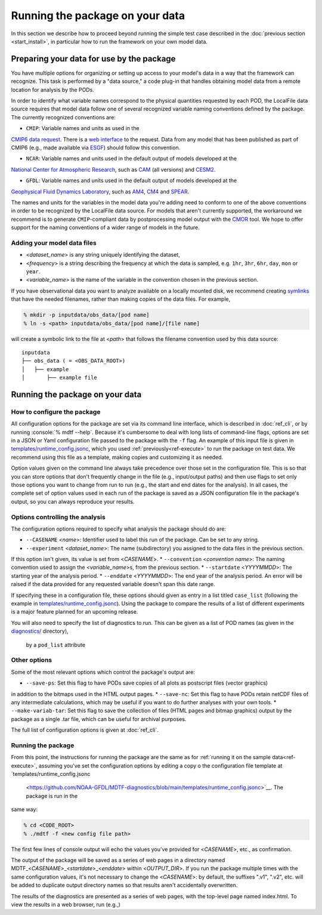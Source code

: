 .. role:: console(code)
   :language: console
   :class: highlight

Running the package on your data
================================

In this section we describe how to proceed beyond running the simple test case described in the
:doc:`previous section <start_install>`, in particular how to run the framework on your own model data.

Preparing your data for use by the package
------------------------------------------

You have multiple options for organizing or setting up access to your model's data in a way that the framework
can recognize. This task is performed by a "data source," a code plug-in that handles obtaining model data from
a remote location for analysis by the PODs.

In order to identify what variable names correspond to the physical quantities requested by each POD, the LocalFile
data source requires that model data follow one of several recognized variable naming conventions defined by
the package. The currently recognized conventions are:

* ``CMIP``: Variable names and units as used in the
`CMIP6 <https://www.wcrp-climate.org/wgcm-cmip/wgcm-cmip6>`__ `data request <https://doi.org/10.5194/gmd-2019-219>`__.
There is a `web interface <http://clipc-services.ceda.ac.uk/dreq/index.html>`__ to the request.
Data from any model that has been published as part of CMIP6
(e.g., made available via `ESGF <https://esgf-node.llnl.gov/projects/cmip6/>`__) should follow this convention.

* ``NCAR``: Variable names and units used in the default output of models developed at the
`National Center for Atmospheric Research <https://ncar.ucar.edu>`__, such as
`CAM <https://www.cesm.ucar.edu/models/cesm2/atmosphere/>`__ (all versions) and
`CESM2 <https://www.cesm.ucar.edu/models/cesm2/>`__.

* ``GFDL``: Variable names and units used in the default output of models developed at the
`Geophysical Fluid Dynamics Laboratory <https://www.gfdl.noaa.gov/>`__, such as
`AM4 <https://www.gfdl.noaa.gov/am4/>`__, `CM4 <https://www.gfdl.noaa.gov/coupled-physical-model-cm4/>`__ and
`SPEAR <https://www.gfdl.noaa.gov/spear/>`__.

The names and units for the variables in the model data you're adding need to conform to one of the above conventions
in order to be recognized by the LocalFile data source. For models that aren't currently supported, the workaround we
recommend is to generate ``CMIP``-compliant data by postprocessing model output with the
`CMOR <https://cmor.llnl.gov/>`__ tool.
We hope to offer support for the naming conventions of a wider range of models in the future.

Adding your model data files
++++++++++++++++++++++++++++

* <*dataset_name*> is any string uniquely identifying the dataset,
* <*frequency*> is a string describing the frequency at which the data is sampled, e.g.
  ``1hr``, ``3hr``, ``6hr``, ``day``, ``mon`` or ``year``.
* <*variable_name*> is the name of the variable in the convention chosen in the previous section.

If you have observational data you want to analyze available on a locally mounted disk, we recommend creating
`symlinks <https://en.wikipedia.org/wiki/Symbolic_link>`__ that have the needed filenames, rather than making copies
of the data files. For example,

.. code-block:: console

   % mkdir -p inputdata/obs_data/[pod name]
   % ln -s <path> inputdata/obs_data/[pod name]/[file name]

will create a symbolic link to the file at <*path*> that follows the filename convention used by this data source:

::

   inputdata
   ├── obs_data ( = <OBS_DATA_ROOT>)
   │   ├── example
   │       ├── example file


Running the package on your data
--------------------------------

How to configure the package
++++++++++++++++++++++++++++

All configuration options for the package are set via its command line interface, which is described in :doc:`ref_cli`,
or by running :console:`% mdtf --help`. Because it's cumbersome to deal with long lists of command-line flags,
options are set in a JSON or Yaml configuration file passed to the package with the ``-f`` flag. An example of this
input file is given in
`templates/runtime_config.jsonc <https://github.com/NOAA-GFDL/MDTF-diagnostics/blob/main/templates/runtime_config.jsonc>`__,
which you used :ref:`previously<ref-execute>` to run the package on test data. We recommend using this file as a
template, making copies and customizing it as needed.

Option values given on the command line always take precedence over those set in the configuration file.
This is so that you can store options that don't frequently change in the file (e.g., input/output paths)
and then use flags to set only those options you want to change from run to run
(e.g., the start and end dates for the analysis). In all cases, the complete set of option values used in each run
of the package is saved as a JSON configuration file in the package's output, so you can always reproduce your results.

Options controlling the analysis
++++++++++++++++++++++++++++++++

The configuration options required to specify what analysis the package should do are:

* ``--CASENAME`` <*name*>: Identifier used to label this run of the package. Can be set to any string.
* ``--experiment`` <*dataset_name*>: The name (subdirectory) you assigned to the data files in the previous section.
If this option isn't given, its value is set from <*CASENAME*>.
* ``--convention`` <*convention name*>: The naming convention used to assign the <*variable_name*>s,
from the previous section.
* ``--startdate`` <*YYYYMMDD*>: The starting year of the analysis period.
* ``--enddate`` <*YYYYMMDD*>: The end year of the analysis period.
An error will be raised if the data provided for any requested variable doesn't span this date range.

If specifying these in a configuration file, these options should given as entry in a list titled ``case_list``
(following the example in
`templates/runtime_config.jsonc <https://github.com/NOAA-GFDL/MDTF-diagnostics/blob/main/templates/runtime_config.jsonc>`__).
Using the package to compare the results of a list of different experiments is a major feature planned for an upcoming
release.

You will also need to specify the list of diagnostics to run. This can be given as a list of POD names (as given in the
`diagnostics/ <https://github.com/tsjackson-noaa/MDTF-diagnostics/tree/main/diagnostics>`__ directory),
 by a ``pod_list`` attribute

Other options
+++++++++++++

Some of the most relevant options which control the package's output are:

* ``--save-ps``: Set this flag to have PODs save copies of all plots as postscript files (vector graphics)
in addition to the bitmaps used in the HTML output pages.
* ``--save-nc``: Set this flag to have PODs retain netCDF files of any intermediate calculations,
which may be useful if you want to do further analyses with your own tools.
* ``--make-variab-tar``: Set this flag to save the collection of files (HTML pages and bitmap graphics)
output by the package as a single .tar file, which can be useful for archival purposes.

The full list of configuration options is given at :doc:`ref_cli`.

Running the package
+++++++++++++++++++

From this point, the instructions for running the package are the same as for
:ref:`running it on the sample data<ref-execute>`, assuming you've set the configuration options by editing a copy o
the configuration file template at `templates/runtime_config.jsonc
 <https://github.com/NOAA-GFDL/MDTF-diagnostics/blob/main/templates/runtime_config.jsonc>`__. The package is run in the
same way:

.. code-block:: console

   % cd <CODE_ROOT>
   % ./mdtf -f <new config file path>

The first few lines of console output will echo the values you've provided for <*CASENAME*>, etc., as confirmation.

The output of the package will be saved as a series of web pages in a directory named
MDTF\_<*CASENAME*>\_<*startdate*>\_<*enddate*> within <*OUTPUT_DIR*>.
If you run the package multiple times with the same configuration values,
it's not necessary to change the <*CASENAME*>: by default, the suffixes ".v1", ".v2", etc. will be added to duplicate
output directory names so that results aren't accidentally overwritten.

The results of the diagnostics are presented as a series of web pages, with the top-level page named index.html.
To view the results in a web browser, run (e.g.,)
